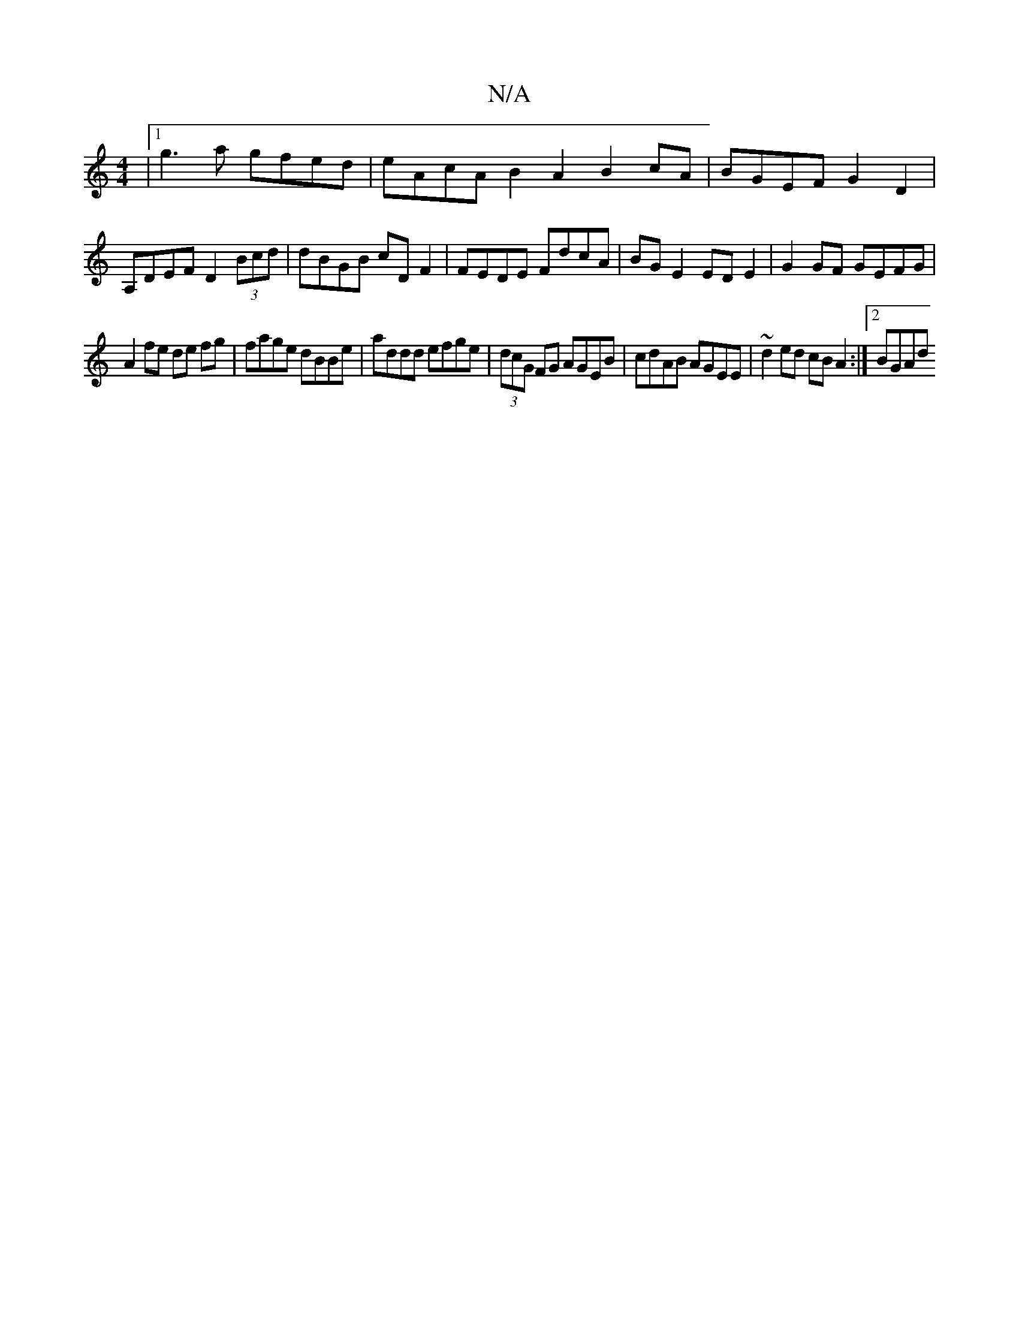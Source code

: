 X:1
T:N/A
M:4/4
R:N/A
K:Cmajor
|1 g3 a gfed| eAcA B2 A2 B2 cA|BGEF G2 D2|  A,DEF D2 (3Bcd | dBGB cDF2 | FEDE FdcA | BG E2 ED E2 | G2 GF GEFG |
A2 fe de fg | fage dBBe | addd efge | (3dcG FG AGEB | cdAB AGEE | ~d2 ed cB A2 :|[2 BGAd